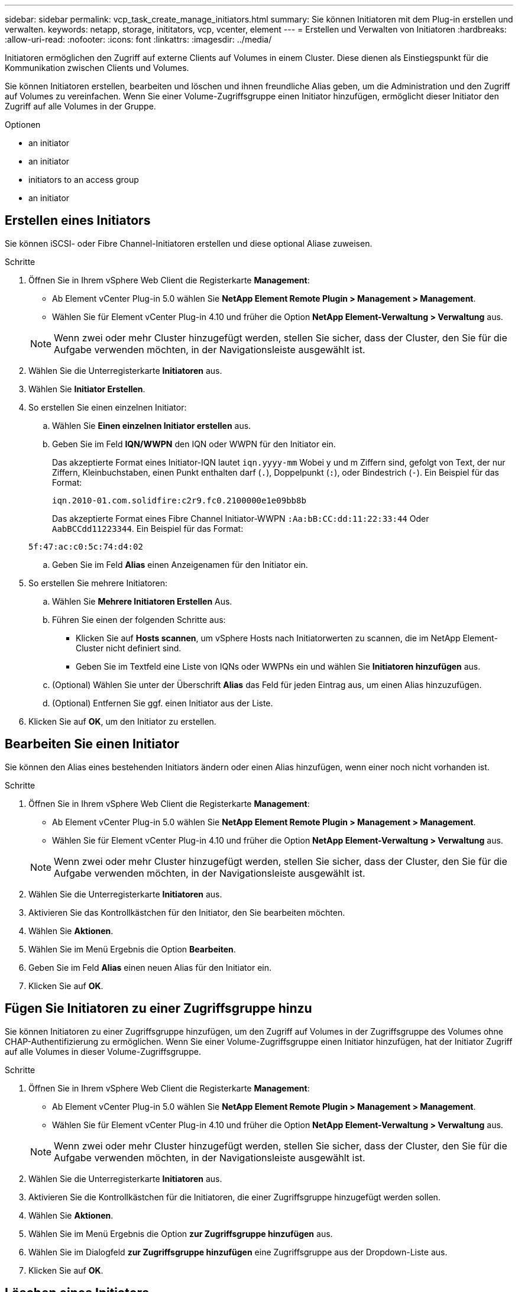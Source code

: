 ---
sidebar: sidebar 
permalink: vcp_task_create_manage_initiators.html 
summary: Sie können Initiatoren mit dem Plug-in erstellen und verwalten. 
keywords: netapp, storage, inititators, vcp, vcenter, element 
---
= Erstellen und Verwalten von Initiatoren
:hardbreaks:
:allow-uri-read: 
:nofooter: 
:icons: font
:linkattrs: 
:imagesdir: ../media/


[role="lead"]
Initiatoren ermöglichen den Zugriff auf externe Clients auf Volumes in einem Cluster. Diese dienen als Einstiegspunkt für die Kommunikation zwischen Clients und Volumes.

Sie können Initiatoren erstellen, bearbeiten und löschen und ihnen freundliche Alias geben, um die Administration und den Zugriff auf Volumes zu vereinfachen. Wenn Sie einer Volume-Zugriffsgruppe einen Initiator hinzufügen, ermöglicht dieser Initiator den Zugriff auf alle Volumes in der Gruppe.

.Optionen
*  an initiator
*  an initiator
*  initiators to an access group
*  an initiator




== Erstellen eines Initiators

Sie können iSCSI- oder Fibre Channel-Initiatoren erstellen und diese optional Aliase zuweisen.

.Schritte
. Öffnen Sie in Ihrem vSphere Web Client die Registerkarte *Management*:
+
** Ab Element vCenter Plug-in 5.0 wählen Sie *NetApp Element Remote Plugin > Management > Management*.
** Wählen Sie für Element vCenter Plug-in 4.10 und früher die Option *NetApp Element-Verwaltung > Verwaltung* aus.


+

NOTE: Wenn zwei oder mehr Cluster hinzugefügt werden, stellen Sie sicher, dass der Cluster, den Sie für die Aufgabe verwenden möchten, in der Navigationsleiste ausgewählt ist.

. Wählen Sie die Unterregisterkarte *Initiatoren* aus.
. Wählen Sie *Initiator Erstellen*.
. So erstellen Sie einen einzelnen Initiator:
+
.. Wählen Sie *Einen einzelnen Initiator erstellen* aus.
.. Geben Sie im Feld *IQN/WWPN* den IQN oder WWPN für den Initiator ein.
+
Das akzeptierte Format eines Initiator-IQN lautet `iqn.yyyy-mm` Wobei y und m Ziffern sind, gefolgt von Text, der nur Ziffern, Kleinbuchstaben, einen Punkt enthalten darf (`.`), Doppelpunkt (`:`), oder Bindestrich (`-`). Ein Beispiel für das Format:

+
[listing]
----
iqn.2010-01.com.solidfire:c2r9.fc0.2100000e1e09bb8b
----
+
Das akzeptierte Format eines Fibre Channel Initiator-WWPN `:Aa:bB:CC:dd:11:22:33:44` Oder `AabBCCdd11223344`. Ein Beispiel für das Format:

+
[listing]
----
5f:47:ac:c0:5c:74:d4:02
----
.. Geben Sie im Feld *Alias* einen Anzeigenamen für den Initiator ein.


. So erstellen Sie mehrere Initiatoren:
+
.. Wählen Sie *Mehrere Initiatoren Erstellen* Aus.
.. Führen Sie einen der folgenden Schritte aus:
+
*** Klicken Sie auf *Hosts scannen*, um vSphere Hosts nach Initiatorwerten zu scannen, die im NetApp Element-Cluster nicht definiert sind.
*** Geben Sie im Textfeld eine Liste von IQNs oder WWPNs ein und wählen Sie *Initiatoren hinzufügen* aus.


.. (Optional) Wählen Sie unter der Überschrift *Alias* das Feld für jeden Eintrag aus, um einen Alias hinzuzufügen.
.. (Optional) Entfernen Sie ggf. einen Initiator aus der Liste.


. Klicken Sie auf *OK*, um den Initiator zu erstellen.




== Bearbeiten Sie einen Initiator

Sie können den Alias eines bestehenden Initiators ändern oder einen Alias hinzufügen, wenn einer noch nicht vorhanden ist.

.Schritte
. Öffnen Sie in Ihrem vSphere Web Client die Registerkarte *Management*:
+
** Ab Element vCenter Plug-in 5.0 wählen Sie *NetApp Element Remote Plugin > Management > Management*.
** Wählen Sie für Element vCenter Plug-in 4.10 und früher die Option *NetApp Element-Verwaltung > Verwaltung* aus.


+

NOTE: Wenn zwei oder mehr Cluster hinzugefügt werden, stellen Sie sicher, dass der Cluster, den Sie für die Aufgabe verwenden möchten, in der Navigationsleiste ausgewählt ist.

. Wählen Sie die Unterregisterkarte *Initiatoren* aus.
. Aktivieren Sie das Kontrollkästchen für den Initiator, den Sie bearbeiten möchten.
. Wählen Sie *Aktionen*.
. Wählen Sie im Menü Ergebnis die Option *Bearbeiten*.
. Geben Sie im Feld *Alias* einen neuen Alias für den Initiator ein.
. Klicken Sie auf *OK*.




== Fügen Sie Initiatoren zu einer Zugriffsgruppe hinzu

Sie können Initiatoren zu einer Zugriffsgruppe hinzufügen, um den Zugriff auf Volumes in der Zugriffsgruppe des Volumes ohne CHAP-Authentifizierung zu ermöglichen. Wenn Sie einer Volume-Zugriffsgruppe einen Initiator hinzufügen, hat der Initiator Zugriff auf alle Volumes in dieser Volume-Zugriffsgruppe.

.Schritte
. Öffnen Sie in Ihrem vSphere Web Client die Registerkarte *Management*:
+
** Ab Element vCenter Plug-in 5.0 wählen Sie *NetApp Element Remote Plugin > Management > Management*.
** Wählen Sie für Element vCenter Plug-in 4.10 und früher die Option *NetApp Element-Verwaltung > Verwaltung* aus.


+

NOTE: Wenn zwei oder mehr Cluster hinzugefügt werden, stellen Sie sicher, dass der Cluster, den Sie für die Aufgabe verwenden möchten, in der Navigationsleiste ausgewählt ist.

. Wählen Sie die Unterregisterkarte *Initiatoren* aus.
. Aktivieren Sie die Kontrollkästchen für die Initiatoren, die einer Zugriffsgruppe hinzugefügt werden sollen.
. Wählen Sie *Aktionen*.
. Wählen Sie im Menü Ergebnis die Option *zur Zugriffsgruppe hinzufügen* aus.
. Wählen Sie im Dialogfeld *zur Zugriffsgruppe hinzufügen* eine Zugriffsgruppe aus der Dropdown-Liste aus.
. Klicken Sie auf *OK*.




== Löschen eines Initiators

Sie können einen Initiator löschen, nachdem er nicht mehr benötigt wird. Wenn Sie einen Initiator löschen, wird dieser vom System aus einer zugehörigen Volume-Zugriffsgruppe entfernt. Verbindungen, die den Initiator verwenden, bleiben gültig, bis die Verbindung zurückgesetzt wird.

.Schritte
. Öffnen Sie in Ihrem vSphere Web Client die Registerkarte *Management*:
+
** Ab Element vCenter Plug-in 5.0 wählen Sie *NetApp Element Remote Plugin > Management > Management*.
** Wählen Sie für Element vCenter Plug-in 4.10 und früher die Option *NetApp Element-Verwaltung > Verwaltung* aus.


+

NOTE: Wenn zwei oder mehr Cluster hinzugefügt werden, stellen Sie sicher, dass der Cluster, den Sie für die Aufgabe verwenden möchten, in der Navigationsleiste ausgewählt ist.

. Wählen Sie die Unterregisterkarte *Initiatoren* aus.
. Aktivieren Sie das Kontrollkästchen für die Initiatoren, die Sie löschen möchten.
. Wählen Sie *Aktionen*.
. Wählen Sie im Menü Ergebnis die Option *Löschen* aus.
. Bestätigen Sie die Aktion.




== Weitere Informationen

* https://docs.netapp.com/us-en/hci/index.html["NetApp HCI-Dokumentation"^]
* https://www.netapp.com/data-storage/solidfire/documentation["Seite „SolidFire und Element Ressourcen“"^]

